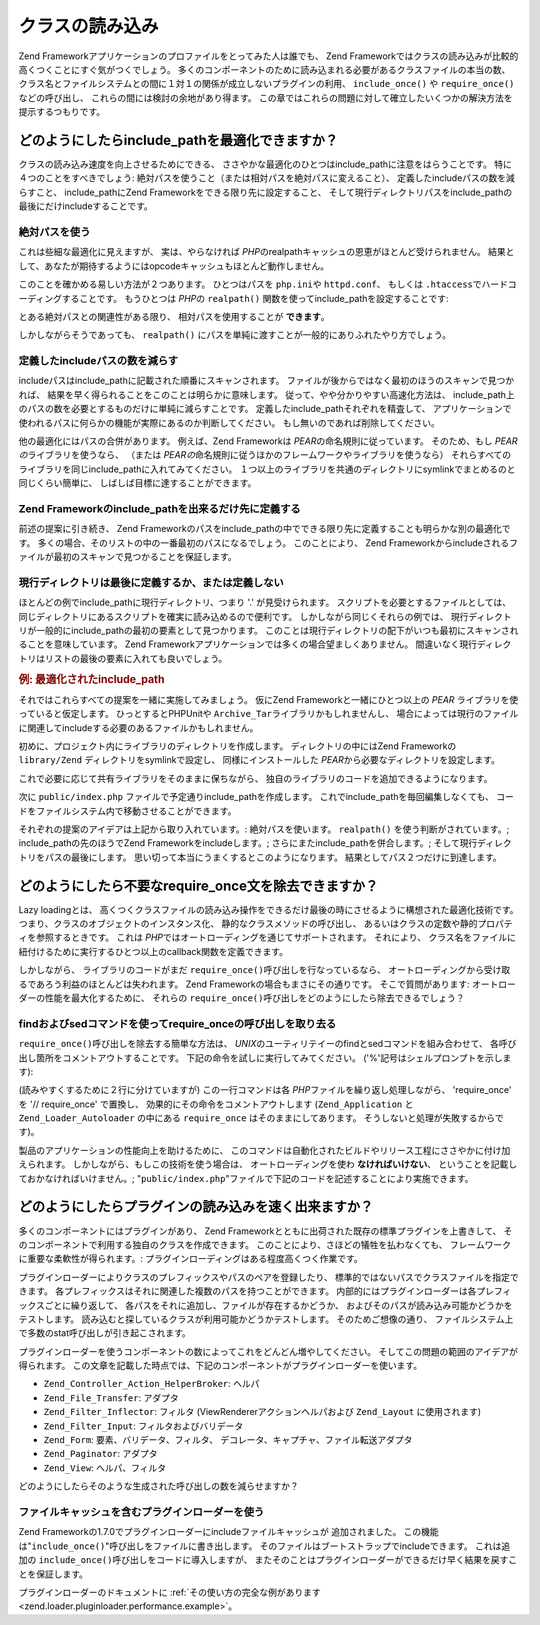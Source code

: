 .. EN-Revision: none
.. _performance.classloading:

クラスの読み込み
========

Zend Frameworkアプリケーションのプロファイルをとってみた人は誰でも、 Zend
Frameworkではクラスの読み込みが比較的高くつくことにすぐ気がつくでしょう。
多くのコンポーネントのために読み込まれる必要があるクラスファイルの本当の数、
クラス名とファイルシステムとの間に１対１の関係が成立しないプラグインの利用、
``include_once()`` や ``require_once()`` などの呼び出し、
これらの間には検討の余地があり得ます。
この章ではこれらの問題に対して確立したいくつかの解決方法を提示するつもりです。

.. _performance.classloading.includepath:

どのようにしたらinclude_pathを最適化できますか？
------------------------------

クラスの読み込み速度を向上させるためにできる、
ささやかな最適化のひとつはinclude_pathに注意をはらうことです。
特に４つのことをすべきでしょう:
絶対パスを使うこと（または相対パスを絶対パスに変えること）、
定義したincludeパスの数を減らすこと、 include_pathにZend
Frameworkをできる限り先に設定すること、
そして現行ディレクトリパスをinclude_pathの最後にだけincludeすることです。

.. _performance.classloading.includepath.abspath:

絶対パスを使う
^^^^^^^

これは些細な最適化に見えますが、 実は、やらなければ *PHP*\
のrealpathキャッシュの恩恵がほとんど受けられません。
結果として、あなたが期待するようにはopcodeキャッシュもほとんど動作しません。

このことを確かめる易しい方法が２つあります。 ひとつはパスを ``php.ini``\ や
``httpd.conf``\ 、 もしくは ``.htaccess``\ でハードコーディングすることです。
もうひとつは *PHP*\ の ``realpath()`` 関数を使ってinclude_pathを設定することです:

.. code-block:: php
   :linenos:

   $paths = array(
       realpath(dirname(__FILE__) . '/../library'),
       '.',
   );
   set_include_path(implode(PATH_SEPARATOR, $paths);

とある絶対パスとの関連性がある限り、 相対パスを使用することが **できます**\ 。

.. code-block:: php
   :linenos:

   define('APPLICATION_PATH', realpath(dirname(__FILE__)));
   $paths = array(
       APPLICATION_PATH . '/../library'),
       '.',
   );
   set_include_path(implode(PATH_SEPARATOR, $paths);

しかしながらそうであっても、 ``realpath()``
にパスを単純に渡すことが一般的にありふれたやり方でしょう。

.. _performance.classloading.includepath.reduce:

定義したincludeパスの数を減らす
^^^^^^^^^^^^^^^^^^^

includeパスはinclude_pathに記載された順番にスキャンされます。
ファイルが後からではなく最初のほうのスキャンで見つかれば、
結果を早く得られることをこのことは明らかに意味します。
従って、やや分かりやすい高速化方法は、
include_path上のパスの数を必要とするものだけに単純に減らすことです。
定義したinclude_pathそれぞれを精査して、
アプリケーションで使われるパスに何らかの機能が実際にあるのか判断してください。
もし無いのであれば削除してください。

他の最適化にはパスの合併があります。 例えば、Zend Frameworkは *PEAR*\
の命名規則に従っています。 そのため、もし *PEARの*\ ライブラリを使うなら、
（または *PEARの*\ 命名規則に従うほかのフレームワークやライブラリを使うなら）
それらすべてのライブラリを同じinclude_pathに入れてみてください。
１つ以上のライブラリを共通のディレクトリにsymlinkでまとめるのと同じくらい簡単に、
しばしば目標に達することができます。

.. _performance.classloading.includepath.early:

Zend Frameworkのinclude_pathを出来るだけ先に定義する
^^^^^^^^^^^^^^^^^^^^^^^^^^^^^^^^^^^^^^^

前述の提案に引き続き、 Zend
Frameworkのパスをinclude_pathの中でできる限り先に定義することも明らかな別の最適化です。
多くの場合、そのリストの中の一番最初のパスになるでしょう。 このことにより、
Zend Frameworkからincludeされるファイルが最初のスキャンで見つかることを保証します。

.. _performance.classloading.includepath.currentdir:

現行ディレクトリは最後に定義するか、または定義しない
^^^^^^^^^^^^^^^^^^^^^^^^^^

ほとんどの例でinclude_pathに現行ディレクトリ、つまり '.' が見受けられます。
スクリプトを必要とするファイルとしては、
同じディレクトリにあるスクリプトを確実に読み込めるので便利です。
しかしながら同じくそれらの例では、
現行ディレクトリが一般的にinclude_pathの最初の要素として見つかります。
このことは現行ディレクトリの配下がいつも最初にスキャンされることを意味しています。
Zend Frameworkアプリケーションでは多くの場合望ましくありません。
間違いなく現行ディレクトリはリストの最後の要素に入れても良いでしょう。

.. _performance.classloading.includepath.example:

.. rubric:: 例: 最適化されたinclude_path

それではこれらすべての提案を一緒に実施してみましょう。 仮にZend
Frameworkと一緒にひとつ以上の *PEAR* ライブラリを使っていると仮定します。
ひっとするとPHPUnitや ``Archive_Tar``\ ライブラリかもしれませんし、
場合によっては現行のファイルに関連してincludeする必要のあるファイルかもしれません。

初めに、プロジェクト内にライブラリのディレクトリを作成します。
ディレクトリの中にはZend Frameworkの ``library/Zend`` ディレクトリをsymlinkで設定し、
同様にインストールした *PEAR*\ から必要なディレクトリを設定します。

.. code-block:: php
   :linenos:

   library
       Archive/
       PEAR/
       PHPUnit/
       Zend/

これで必要に応じて共有ライブラリをそのままに保ちながら、
独自のライブラリのコードを追加できるようになります。

次に ``public/index.php`` ファイルで予定通りinclude_pathを作成します。
これでinclude_pathを毎回編集しなくても、
コードをファイルシステム内で移動させることができます。

それぞれの提案のアイデアは上記から取り入れています。: 絶対パスを使います。
``realpath()`` を使う判断がされています。; include_pathの先のほうでZend
Frameworkをincludeします。; さらにまたinclude_pathを併合します。;
そして現行ディレクトリをパスの最後にします。
思い切って本当にうまくするとこのようになります。
結果としてパス２つだけに到達します。

.. code-block:: php
   :linenos:

   $paths = array(
       realpath(dirname(__FILE__) . '/../library'),
       '.'
   );
   set_include_path(implode(PATH_SEPARATOR, $paths));

.. _performance.classloading.striprequires:

どのようにしたら不要なrequire_once文を除去できますか？
---------------------------------

Lazy loadingとは、
高くつくクラスファイルの読み込み操作をできるだけ最後の時にさせるように構想された最適化技術です。
つまり、クラスのオブジェクトのインスタンス化、
静的なクラスメソッドの呼び出し、
あるいはクラスの定数や静的プロパティを参照するときです。 これは *PHP*\
ではオートローディングを通じてサポートされます。 それにより、
クラス名をファイルに紐付けるために実行するひとつ以上のcallback関数を定義できます。

しかしながら、 ライブラリのコードがまだ ``require_once()``\
呼び出しを行なっているなら、
オートローディングから受け取るであろう利益のほとんどは失われます。 Zend
Frameworkの場合もまさにその通りです。 そこで質問があります:
オートローダーの性能を最大化するために、 それらの ``require_once()``\
呼び出しをどのようにしたら除去できるでしょう？

.. _performance.classloading.striprequires.sed:

findおよびsedコマンドを使ってrequire_onceの呼び出しを取り去る
^^^^^^^^^^^^^^^^^^^^^^^^^^^^^^^^^^^^^^^^

``require_once()``\ 呼び出しを除去する簡単な方法は、 *UNIX*\
のユーティリテイーのfindとsedコマンドを組み合わせて、
各呼び出し箇所をコメントアウトすることです。
下記の命令を試しに実行してみてください。 ('%'記号はシェルプロンプトを示します):

.. code-block:: console
   :linenos:

   % cd path/to/ZendFramework/library
   % find . -name '*.php' -not -wholename '*/Loader/Autoloader.php' \
     -not -wholename '*/Application.php' -print0 | \
     xargs -0 sed --regexp-extended --in-place 's/(require_once)/\/\/ \1/g'

(読みやすくするために２行に分けていますが) この一行コマンドは各 *PHP*\
ファイルを繰り返し処理しながら、 'require_once' を '// require_once' で置換し、
効果的にその命令をコメントアウトします (``Zend_Application`` と ``Zend_Loader_Autoloader``
の中にある ``require_once`` はそのままにしてあります。
そうしないと処理が失敗するからです)。

製品のアプリケーションの性能向上を助けるために、
このコマンドは自動化されたビルドやリリース工程にささやかに付け加えられます。
しかしながら、もしこの技術を使う場合は、 オートローディングを使わ
**なければいけない**\ 、 ということを記載しておかなければいけません。;
"``public/index.php``"ファイルで下記のコードを記述することにより実施できます。

.. code-block:: php
   :linenos:

   require_once 'Zend/Loader/Autoloader.php';
   Zend_Loader_Autoloader::getInstance();

.. _performance.classloading.pluginloader:

どのようにしたらプラグインの読み込みを速く出来ますか？
---------------------------

多くのコンポーネントにはプラグインがあり、 Zend
Frameworkとともに出荷された既存の標準プラグインを上書きして、
そのコンポーネントで利用する独自のクラスを作成できます。
このことにより、さほどの犠牲を払わなくても、
フレームワークに重要な柔軟性が得られます。:
プラグインローディングはある程度高くつく作業です。

プラグインローダーによりクラスのプレフィックスやパスのペアを登録したり、
標準的ではないパスでクラスファイルを指定できます。
各プレフィックスはそれに関連した複数のパスを持つことができます。
内部的にはプラグインローダーは各プレフィックスごとに繰り返して、
各パスをそれに追加し、ファイルが存在するかどうか、
およびそのパスが読み込み可能かどうかをテストします。
読み込むと探しているクラスが利用可能かどうかテストします。
そのためご想像の通り、
ファイルシステム上で多数のstat呼び出しが引き起こされます。

プラグインローダーを使うコンポーネントの数によってこれをどんどん増やしてください。
そしてこの問題の範囲のアイデアが得られます。
この文章を記載した時点では、下記のコンポーネントがプラグインローダーを使います。

- ``Zend_Controller_Action_HelperBroker``: ヘルパ

- ``Zend_File_Transfer``: アダプタ

- ``Zend_Filter_Inflector``: フィルタ (ViewRendererアクションヘルパおよび ``Zend_Layout``
  に使用されます)

- ``Zend_Filter_Input``: フィルタおよびバリデータ

- ``Zend_Form``: 要素、バリデータ、フィルタ、
  デコレータ、キャプチャ、ファイル転送アダプタ

- ``Zend_Paginator``: アダプタ

- ``Zend_View``: ヘルパ、フィルタ

どのようにしたらそのような生成された呼び出しの数を減らせますか？

.. _performance.classloading.pluginloader.includefilecache:

ファイルキャッシュを含むプラグインローダーを使う
^^^^^^^^^^^^^^^^^^^^^^^^

Zend Frameworkの1.7.0でプラグインローダーにincludeファイルキャッシュが
追加されました。 この機能は"``include_once()``"呼び出しをファイルに書き出します。
そのファイルはブートストラップでincludeできます。 これは追加の ``include_once()``\
呼び出しをコードに導入しますが、
またそのことはプラグインローダーができるだけ早く結果を戻すことを保証します。

プラグインローダーのドキュメントに :ref:`その使い方の完全な例があります
<zend.loader.pluginloader.performance.example>`\ 。


